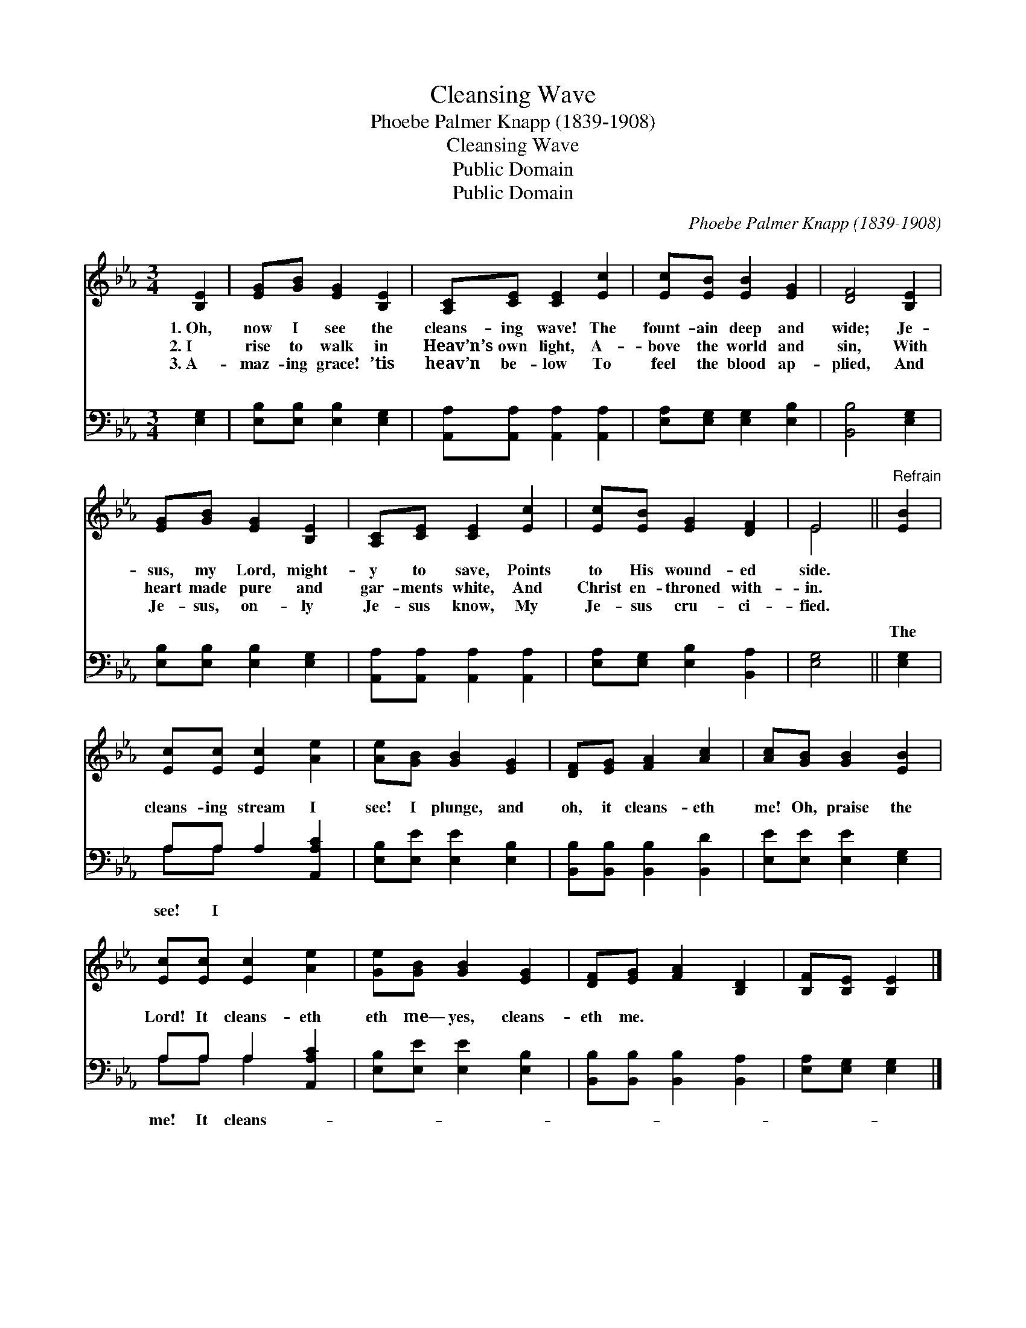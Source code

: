 X:1
T:Cleansing Wave
T:Phoebe Palmer Knapp (1839-1908)
T:Cleansing Wave
T:Public Domain
T:Public Domain
C:Phoebe Palmer Knapp (1839-1908)
Z:Public Domain
%%score ( 1 2 ) ( 3 4 )
L:1/8
M:3/4
K:Eb
V:1 treble 
V:2 treble 
V:3 bass 
V:4 bass 
V:1
 [B,E]2 | [EG][GB] [EG]2 [B,E]2 | [A,C][CE] [CE]2 [Ec]2 | [Ec][EB] [EB]2 [EG]2 | [DF]4 [B,E]2 | %5
w: 1.~Oh,|now I see the|cleans- ing wave! The|fount- ain deep and|wide; Je-|
w: 2.~I|rise to walk in|Heav’n’s own light, A-|bove the world and|sin, With|
w: 3.~A-|maz- ing grace! ’tis|heav’n be- low To|feel the blood ap-|plied, And|
 [EG][GB] [EG]2 [B,E]2 | [A,C][CE] [CE]2 [Ec]2 | [Ec][EB] [EG]2 [DF]2 | E4 ||"^Refrain" [EB]2 | %10
w: sus, my Lord, might-|y to save, Points|to His wound- ed|side.||
w: heart made pure and|gar- ments white, And|Christ en- throned with-|in.||
w: Je- sus, on- ly|Je- sus know, My|Je- sus cru- ci-|fied.||
 [Ec][Ec] [Ec]2 [Ae]2 | [Ae][GB] [GB]2 [EG]2 | [DF][EG] [FA]2 [Ac]2 | [Ac][GB] [GB]2 [EB]2 | %14
w: ||||
w: ||||
w: ||||
 [Ec][Ec] [Ec]2 [Ae]2 | [Ge][GB] [GB]2 [EG]2 | [DF][EG] [FA]2 [B,D]2 | [B,F][B,E] [B,E]2 |] %18
w: ||||
w: ||||
w: ||||
V:2
 x2 | x6 | x6 | x6 | x6 | x6 | x6 | x6 | E4 || x2 | x6 | x6 | x6 | x6 | x6 | x6 | x6 | x4 |] %18
V:3
 [E,G,]2 | [E,B,][E,B,] [E,B,]2 [E,G,]2 | [A,,A,][A,,A,] [A,,A,]2 [A,,A,]2 | %3
w: ~|~ ~ ~ ~|~ ~ ~ ~|
 [E,A,][E,G,] [E,G,]2 [E,B,]2 | [B,,B,]4 [E,G,]2 | [E,B,][E,B,] [E,B,]2 [E,G,]2 | %6
w: ~ ~ ~ ~|~ ~|~ ~ ~ ~|
 [A,,A,][A,,A,] [A,,A,]2 [A,,A,]2 | [E,A,][E,G,] [E,B,]2 [B,,A,]2 | [E,G,]4 || [E,G,]2 | %10
w: ~ ~ ~ ~|~ ~ ~ ~|~|The|
 A,A, A,2 [A,,A,C]2 | [E,B,][E,E] [E,E]2 [E,B,]2 | [B,,B,][B,,B,] [B,,B,]2 [B,,D]2 | %13
w: cleans- ing stream I|see! I plunge, and|oh, it cleans- eth|
 [E,E][E,E] [E,E]2 [E,G,]2 | A,A, A,2 [A,,A,C]2 | [E,B,][E,E] [E,E]2 [E,B,]2 | %16
w: me! Oh, praise the|Lord! It cleans- eth|eth me— yes, cleans-|
 [B,,B,][B,,B,] [B,,B,]2 [B,,A,]2 | [E,A,][E,G,] [E,G,]2 |] %18
w: eth me. * *||
V:4
 x2 | x6 | x6 | x6 | x6 | x6 | x6 | x6 | x4 || x2 | A,A, x4 | x6 | x6 | x6 | A,A, A,2 x2 | x6 | %16
w: ||||||||||see! I||||me! It cleans-||
 x6 | x4 |] %18
w: ||

